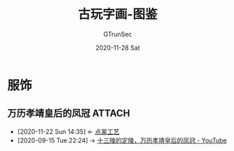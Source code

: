 #+TITLE: 古玩字画-图鉴
#+AUTHOR: GTrunSec
#+EMAIL: gtrunsec@hardenedlinux.org
#+DATE: 2020-11-28 Sat


#+OPTIONS:   H:3 num:t toc:t \n:nil @:t ::t |:t ^:nil -:t f:t *:t <:t

* 服饰
** 万历孝靖皇后的凤冠 :ATTACH:
:PROPERTIES:
:ID:       fc009b7e-1ffb-4f97-ab4c-d5f6b41549d1
:END:
 - [2020-11-22 Sun 14:35] <- [[id:153dd8d5-3231-4d10-929a-8e546f2a2e25][点翠工艺]]
 - [2020-09-15 Tue 22:24] -> [[id:5b7ea7d7-31e6-4043-8aa0-f3234ae86103][十三陵的定陵，万历孝靖皇后的凤冠 - YouTube]]

[[attachment:20200912_0242230.jpeg]]
